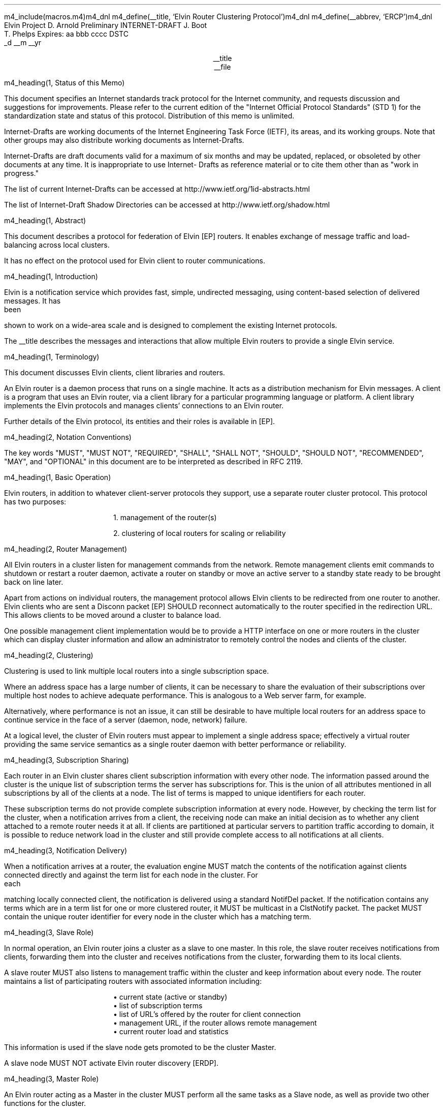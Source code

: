 m4_include(macros.m4)m4_dnl
m4_define(__title, `Elvin Router Clustering Protocol')m4_dnl
m4_define(__abbrev, `ERCP')m4_dnl
.\" page length 10 inches
.pl 10.0i
.\" page offset 0 lines
.po 0
.\" line length (inches)
.ll 7.2i
.\" title length (inches)
.lt 7.2i
.nr LL 7.2i
.nr LT 7.2i
.ds LF Arnold, Boot & Phelps
.ds RF PUTFFHERE[Page %]
.ds CF Expires in 6 months
.ds LH Internet Draft
.ds RH __date
.ds CH __abbrev
.\" hyphenation mode 0
.hy 0
.\" adjust left
.ad l
.\" indent 0
.in 0
Elvin Project                                                  D. Arnold
Preliminary INTERNET-DRAFT                                       J. Boot
                                                               T. Phelps
Expires: aa bbb cccc                                                DSTC
                                                             _d __m __yr

.ce
__title
.ce
__file

m4_heading(1, Status of this Memo)

This document specifies an Internet standards track protocol for the
Internet community, and requests discussion and suggestions for
improvements.  Please refer to the current edition of the "Internet
Official Protocol Standards" (STD 1) for the standardization state and
status of this protocol.  Distribution of this memo is unlimited.

Internet-Drafts are working documents of the Internet Engineering Task
Force (IETF), its areas, and its working groups.  Note that other
groups may also distribute working documents as Internet-Drafts.

Internet-Drafts are draft documents valid for a maximum of six months
and may be updated, replaced, or obsoleted by other documents at any
time.  It is inappropriate to use Internet- Drafts as reference
material or to cite them other than as "work in progress."

The list of current Internet-Drafts can be accessed at
http://www.ietf.org/1id-abstracts.html

The list of Internet-Draft Shadow Directories can be accessed at
http://www.ietf.org/shadow.html

m4_heading(1, Abstract)

This document describes a protocol for federation of Elvin [EP]
routers.  It enables exchange of message traffic and load-balancing
across local clusters.

It has no effect on the protocol used for Elvin client to router
communications.

m4_heading(1, Introduction)

Elvin is a notification service which provides fast, simple,
undirected messaging, using content-based selection of delivered
messages.  It has been shown to work on a wide-area scale and is
designed to complement the existing Internet protocols.

The __title describes the messages and interactions that allow
multiple Elvin routers to provide a single Elvin service.

m4_heading(1, Terminology)

This document discusses Elvin clients, client libraries and routers.

An Elvin router is a daemon process that runs on a single machine.  It
acts as a distribution mechanism for Elvin messages. A client is a
program that uses an Elvin router, via a client library for a
particular programming language or platform.  A client library
implements the Elvin protocols and manages clients' connections to an
Elvin router.

Further details of the Elvin protocol, its entities and their roles is
available in [EP].

m4_heading(2, Notation Conventions)

The key words "MUST", "MUST NOT", "REQUIRED", "SHALL", "SHALL NOT",
"SHOULD", "SHOULD NOT", "RECOMMENDED", "MAY", and "OPTIONAL" in this
document are to be interpreted as described in RFC 2119.


m4_heading(1, Basic Operation)

Elvin routers, in addition to whatever client-server protocols they
support, use a separate router cluster protocol.  This protocol has
two purposes:

.in 6
1. management of the router(s)

2. clustering of local routers for scaling or reliability
.in _default_in

m4_heading(2, Router Management)

All Elvin routers in a cluster listen for management commands from the
network.  Remote management clients emit commands to shutdown or
restart a router daemon, activate a router on standby or move an active
server to a standby state ready to be brought back on line later.

Apart from actions on individual routers, the management protocol
allows Elvin clients to be redirected from one router to another.
Elvin clients who are sent a Disconn packet [EP] SHOULD reconnect
automatically to the router specified in the redirection URL.  This
allows clients to be moved around a cluster to balance load.

One possible management client implementation would be to provide a
HTTP interface on one or more routers in the cluster which can display
cluster information and allow an administrator to remotely control the
nodes and clients of the cluster.

m4_heading(2, Clustering)

Clustering is used to link multiple local routers into a single
subscription space.

Where an address space has a large number of clients, it can be
necessary to share the evaluation of their subscriptions over multiple
host nodes to achieve adequate performance.  This is analogous to a
Web server farm, for example.

Alternatively, where performance is not an issue, it can still be
desirable to have multiple local routers for an address space to
continue service in the face of a server (daemon, node, network)
failure.

At a logical level, the cluster of Elvin routers must appear to
implement a single address space; effectively a virtual router
providing the same service semantics as a single router daemon with
better performance or reliability.

m4_heading(3, Subscription Sharing)

Each router in an Elvin cluster shares client subscription information
with every other node.  The information passed around the cluster
is the unique list of subscription terms the server has subscriptions
for. This is the union of all attributes mentioned in all subscriptions
by all of the clients at a node.  The list of terms is mapped to
unique identifiers for each router.

These subscription terms do not provide complete subscription 
information at every node.  However, by checking the term list
for the cluster, when a notification arrives from a client, the
receiving node can make an initial decision as to whether any
client attached to a remote router needs it at all.  If clients
are partitioned at particular servers to partition traffic according
to domain, it is possible to reduce network load in the cluster
and still provide complete access to all notifications at all
clients.

m4_heading(3, Notification Delivery)

When a notification arrives at a router, the evaluation engine MUST
match the contents of the notification against clients connected
directly and against the term list for each node in the cluster.  For
each matching locally connected client, the notification is delivered
using a standard NotifDel packet.  If the notification contains any
terms which are in a term list for one or more clustered router, it
MUST be multicast in a ClstNotify packet.  The packet MUST contain
the unique router identifier for every node in the cluster which
has a matching term.

m4_heading(3, Slave Role)

In normal operation, an Elvin router joins a cluster as a slave
to one master.  In this role, the slave router receives notifications
from clients, forwarding them into the cluster and receives notifications
from the cluster, forwarding them to its local clients.

A slave router MUST also listens to management traffic within the cluster
and keep information about every node. The router maintains a list of
participating routers with associated information including:

.in 6
.nf
\(bu current state (active or standby)
\(bu list of subscription terms
\(bu list of URL's offered by the router for client connection
\(bu management URL, if the router allows remote management
\(bu current router load and statistics
.fi
.in _default_in

This information is used if the slave node gets promoted to be
the cluster Master.

A slave node MUST NOT activate Elvin router discovery [ERDP].

m4_heading(3, Master Role)

An Elvin router acting as a Master in the cluster MUST perform
all the same tasks as a Slave node, as well as provide two
other functions for the cluster.

The first function is internal to the cluster.  The Master listens to
the traffic in the configured RLM group and looks for ClstJoinRqst
packets.  Seeing on, it MUST respond with a ClstJoinRply, thus
accepting the new router into the cluster.

The second function is external to the cluster.  The Elvin router
acting as Master is the only node in the cluster which MAY activate
Elvin router discovery.  If an Elvin scope has been set, or the
cluster is to provide default Elvin routing for a subnet, the Master
node SHOULD listen for SvrRqst's.  On seeing a request for its
services, the master node SHOULD select a random or load balanced
selection of offered URLs from all the nodes in the cluster and emit a
SvrAdvt.  See [ERDP] for full details of dynamic service discovery
with Elvin.

m4_heading(3, Master Fail-over)

There MUST be exactly one master router in every cluster.  When a
Elvin router is shutdown, if it is currently acting as the Master, it
MUST send a ServerReport packet selecting a new master node, if there
is one or more nodes still in the cluster.  When the router which is
shutting down sees the ServerReport which it multicast, it MUST
deactivate server discovery and complete its shutdown or restart.

If one or more Elvin routers detect that a Master node is no longer
active in the cluster, the cluster must elect a new Master.  This is
done by each active node checking to see if its router ID in the
cluster is the minimum.  If so, the router with the lowest ID sends a
ServerReport electing itself as the new master, and starts a timer.

If no other ServerReport's are seen within the timeout with a lower
router ID, the router assumes the Master role and MAY activate router
discovery.  If a lower ID is seen, the router MUST cancel its timer
and NOT assume the master role.

If a node in the cluster does not have the lowest ID, it SHOULD
start a timer.  When the router sees a Master ServerReport it
MUST cancel the timer.  If the timer expires with no other
node assuming the master role, this node MUST send a ServerReport
indicating it is the new Master.  A timer is then started as if
this node had the lowest ID.

If 

m4_heading(3, Load Balancing)

**** redir clients when ew get unbalanced

m4_heading(1, Abstract Protocol)

m4_heading(2, Protocol Overview)

An Elvin router is statically configured with an initial state.  This
state may include a direction to participate in a router cluster.
Routers in a cluster communicate using a reliable multicast protocol
over an IP network.

To implement a common subscription space, all clustered routers
maintain awareness of the traffic required by each router's clients.
Arriving notifications are forwarded to routers in the cluster as
required.  

The awareness of other router's subscriptions is currently limited to
the set of notification element names for which each router has
subscriptions.  Further knowledge that will enable the ingress router
to discard more traffic will be shared in a later protocol revision.

Incoming notifications are evaluated for forwarding to all routers
requiring traffic containing those element names.  On receiving a
forwarded notification, a router performs further evaluation,
delivering the notification to the subscriptions it matches.

.KS
.nf
                                  +--------------+ Elvin
   +----------+                   | +----------+ | Cluster
   | Producer | ---NotifyEmit------>| Router 1 | |
   +----------+                   | +----------+ |
                                  |      |       |
                                  |      |       |
                                  |      V       |
   +----------+                   | +----------+ |
   | Consumer | <--NotifyDeliver--- | Router 2 | |
   +----------+                   | +----------+ |
                                  +--------------+
                                                   NOTIFICATION PATH
.fi
.KE

In addition to this basic data traffic, the clustered routers are able
to be managed from any individual router in the cluster.  This
management includes both reporting and control functions.  Individual
nodes accept management requests and, where required, forward these
commands to other nodes in the cluster.  Statistical and other
reporting information is emitted by each router, and a cluster-wide
summary is collated at each router.  This information is used for
reporting to users and for internal load balancing calculations.

m4_heading(2, Packet Types)

The protocol is defined in terms of individual packet specifications.
Each packet has two unique identifiers: a string name and a number.
In a concrete protocol implementation, if packets are identified using
a number or string, these numeric values SHOULD be used.

The numeric identifiers have been chosen such that they do not overlap
with the identifiers used for the Elvin client protocol [EP], and
both sets of identifiers can be encoded using a single byte.

.KS
.nf 
  ----------------------------------------------------------------
  Packet Type                   Abbreviation         Identifier
  ----------------------------------------------------------------
  Activate                      Activate                128
  Standby                       Standby                 129
  Restart                       Restart                 130
  Shutdown                      Shutdown                131
  Server Report                 ServerReport            132
  Server Negative Acknowledge   ServerNack              133
  Server Statistics Report      ServerStatsReport	134

  Cluster Join Request          ClstJoinRqst            160
  Cluster Join Reply            ClstJoinRply            161
  Cluster Terms                 ClstTerms               162
  Cluster Notify                ClstNotify              163

  Cluster Redirect              ClstRedir               164
  Cluster Leave                 ClstLeave               165
  ----------------------------------------------------------------
.fi
.KE

m4_heading(2, Joining the Cluster)

Elvin Routers are statically configured to use a specified RLM group number
for cluster management operations.  When configured to become part of
a cluster, an Elvin router must discover other routers already in the
cluster, and synchronize its state before accepting client
connections.

m4_heading(3, Cluster Join Request)

Multicast request to the cluster to join its managed cluster.  The
router identification and URLs fields match the information sent in SvrAdvt
packets by the Elvin router, and are used to allow the cluster to take
over the role of advertising Elvin router endpoints to client
programs.

m4_pre(
struct ClstJoinRqst {
  id32 xid; 
  uint8 version_major;
  uint8 version_minor;
  id16 router_id;
  string urls[];
  string mgmt_url;
};)m4_dnl

The xid field should contain a random number which used to identify
corresponding ClstJoinRply packets.  The major version should be set
to 4 and the minor version should be 0.

The router_id value is a unique identifier the Elvin router has
selected to use.  This MUST be set the the RLM member identifier
generated by the RLM protocol during its connection process.

The urls field contains the Elvin URLs the Elvin router is configured 
with and will offer to clients when the Elvin router is activated.

The mgmt_url field is the secure HTTP URL which can be accessed
using a standard web browser for administration of the Elvin router.

On initial startup, an Elvin router configured to join a cluster MUST
join the RLM group specified.  The Elvin router MUST then send its
ClstJoinRqst.  When an Elvin router receives its own ClstJoinRqst, it
SHOULD calculate how long the packet took to arrive from the time it
was sent, RTT. The Elvin router should then start a new timer for
4*RTT waiting for a ClstJoinRply response.

Once an Elvin router has seen its own ClstJoinRqst, it MUST record all
observed packets.

If a ClstJoinRply is received during the 4*RTT period, the timer is
canceled, and the Elvin router initializes its internal state and enters
active operation.  The recorded ClstJoinRqst packets are discarded.

If no response is seen within the timeout period, and the Elvin router
has not seen any ClstJoinRply packets, the Elvin router declares
itself the master.  It multicasts its own ClstJoinRply to announce
this decision.  When this ClstJoinRply is received back, the Elvin
router then responds to each of the recorded ClstJoinRqst packets that
it has observed during the timeout with a ClstJoinRply.

If the Elvin router has observed a ClstJoinRply for another Elvin
router, this indicates another Elvin router is acting as the master
and this Elvin router MUST NOT assume the master role.  The Elvin
router SHOULD resend a ClstJoinRqst and start the join process again.

Should an Elvin router see multiple ClstJoinRply's in response to its
request, it MUST ignore the second and subsequent packets.

The master is responsible for responding to further ClstJoinRqst's and
also to client Elvin router discovery requests on behalf of the
cluster.

m4_heading(3, Cluster Join Reply)

Multicast reply from the master node in a cluster.  Includes the Elvin
router's newly allocated unique identifier, the current
subscription database of the cluster and the list of participating
routers in the cluster with their management URLs.

m4_pre(
struct ClstJoinRply {
  id32 xid;
  id16 master_id;          /* id of master node */
  id16 router_id;          /* newly allocated id for the requester */
  string scope;            /* the scope used for this cluster */
  struct {                
    id16 router_id;
    string mgmt_url;
    string offer_urls[];
  } routers[];
  struct {
    string attr_name;
    int32 reserved;
    id16 router_ids[];
  } subscriptions[];
};)m4_dnl

m4_remark(
*** all the bits exaplained
*** rant about shared initial state 
)

m4_heading(2, Leaving the Cluster)

Elvin Routers leave a cluster in several different circumstances.

Uncontrolled loss of an Elvin router is detected by the underlying reliable
multicast protocol, and reported to all (remaining) nodes.  Such a
loss can occur through exit of the Elvin router process either through a
failure or an uncontrolled termination (ie. kill -9), a crash of the
machine hosting the Elvin router process, or a loss of network connectivity.

Upon receiving such a report for the multicast layer, the Elvin router
should purge all state information held for those nodes no longer
active.  

Should a network partition heal, the multicast protocol will reject
those packets from previous members of the cluster.  An Elvin router
receiving notification of such a rejected packet MUST restart (see
below), but MUST NOT send the restart notification.

Leaving the cluster under control is initiated either by an interrupt
from the host operating system (ie. SIGINT), a request from the local
management API (via HTTP) or a remote request from another management
API within the cluster.

A locally initiated leave MUST multicast a Shutdown or Restart,
specifying the local Elvin router's identifier.
*** Elvin router reports do this now ...

m4_heading(3, Restart)

m4_pre(
struct Restart {
  id32 xid;
  id16 router_ids[];
};)m4_dnl

Request that the specified Elvin router or Elvin routers restart. 

m4_heading(3, Shutdown)

m4_pre(
struct Shutdown {
  id32 xid;
  id16 router_ids[];
};)m4_dnl

Request that the specified Elvin router or Elvin routers shutdown.

On receiving a Shutdown or Restart request, the Elvin router MUST withdraw
all client protocol offers, send a Disconn (with no redirect) to all
remaining clients, multicast a ServerReport with the mode set to
.B Closing,
and exit or restart the process as
required.  If redirection of clients to another node in the
cluster is required, a ClstRedir packet SHOULD be sent to Elvin router
by a management client before the Shutdown or Restart command.

m4_heading(3, Server Report)

m4_pre(
struct ServerReport {
  id32 xid;
  id16 router_id;
  id8  mode;
};)m4_dnl

Report a change of operating mode for an Elvin router.  The new mode is
specified.  The mode can by one of the following values:

.KS
.nf 
  ----------------------------------------------------------------
  Mode        Value   Action
  ----------------------------------------------------------------
  Start         1     Initialize structures for new router
  Activate      2     Change the state for the ID to active
  Standby       3     Change the state for the ID to active
  Closing       4     Remove all structures for the ID
  Master        5     If the ID is the same, assume Master role
  ----------------------------------------------------------------
.fi
.KE


Upon receiving an ServerReport for Shutdown or Restart, an Elvin
router SHOULD remove all state associated with that Elvin router.

When a master node leaves the cluster, if there are any remaining
nodes, it picks a new master and sends a ServerReport, mode
set to master, and the Elvin router id set to the newly chosen Elvin
router.  The router_ids list SHOULD be empty.  If a node receives
a ServerReport packet with its own ID in the router_id field and
mode equal to Master, it MUST assume the role of master in the
cluster, and MAY activate server discovery.

m4_heading(2, Additional Management Packets)

Management of an Elvin Elvin router is implemented using a secure
connection either directly to the Elvin router in question, or to any
Elvin router in the cluster of which it is a member.

All management operations are considered privileged, and MUST require
that the identity of the requester be authenticated prior to
authorization of the request.

When invoked from an Elvin router, a management operation may refer
either to that Elvin router alone, to another single Elvin router, or
to multiple Elvin routers.  When the operation applies to any Elvin
router other than that initiating the operation, the request MUST be
multicast.

Regardless of whether the operation was requested directly, or via
multicast from another Elvin router in the cluster, the affected Elvin
router(s) MUST multicast an Server Report packet describing
their new state.

m4_remark(
*** additional operations here could include: changing the log level,
*** enabling/disabling protocols (and thus offers), interface usage,
*** QoS value changes, etc.

*** once we have a large cluster, these notifications will be
*** problematic.  maybe it is better to always multicast the request,
*** and then rely on the NACK if things don't go as planned?

*** having done that, what if we were expecting a NACK (like, an
*** active Elvin router been told to go active) but don't see one?  do we
*** need a ConfigQuery?  or should we abort?  eek ...)

m4_heading(3, Server Negative Acknowledge)

Return an error result to a requested operation.

m4_pre(
struct ServerNack {
  id32 xid;
  id32 error_code;
  string default_template;
  Value args[]
};)m4_dnl

m4_heading(3, Activate)

An Elvin router process operates in two modes: active, or standby.  An
Elvin router in standby state remains an active process, and continues
to process management requests, but it suspends any activity via the
Elvin client protocol.  This is used to provision Elvin routers for
periods of greater activity, in a hot-standby role for reliability,
etc.

A standby Elvin router process may be made active by sending this message.

m4_pre(
struct Activate {
  id32 xid;
  id16 router_ids[];
};)m4_dnl

m4_heading(3, Standby)

The Standby message forces an Elvin router from active into standby
mode.  The Elvin router MUST withdraw any currently offered protocols,
and stop accepting client connections.

Any clients connected to the specified Elvin router(s) MUST be
disconnected (without redirection).  It is RECOMMENDED that explicit
redirection be performed prior to a Standby.

m4_pre(
struct Standby {
  id32 xid;
  id16 router_ids[];
};)m4_dnl

m4_heading(3, Cluster Redirect)

Multicast to all Elvin routers, the Cluster Redirect packet specifies
a set of clients to be disconnected from their current Elvin router
and (optionally) redirected elsewhere.

m4_pre(
struct ClstRedir {
  id16 router_ids[];
  id64 client_ids[];
  string address[];
};)m4_dnl

The Elvin router identifiers list the Elvin routers in the cluster
which this redirection is directed at.  Elvin router who's cluster ID
is not in the list MUST ignore the packet.

The client identifiers are full, 64bit identifiers, containing both a
Elvin router identifier and per-Elvin router client identifier.
Multiple clients connected to multiple Elvin routers can be redirected
with a single packet.  If the client identifiers list is empty, then
all clients should be disconnected and redirected to an URL in the
address list.

The string address list MAY be zero length, in which case the clients
are disconnected without redirection (using the client Disconn
packet).  If multiple address values are provided, an Elvin router SHOULD
share the redirection specification across the provided addresses
approximately evenly using a pseudo-random selection method.

The Elvin router SHOULD redirect each client to a randomly selected
URL from the list.

m4_heading(3, Server Statistics Report)

In order share the work in a cluster, router nodes share statistical
information.  Each Elvin router publishes details about is recent load
based on Elvin client activity and the computer hardware the daemon
process is running on.

m4_pre(
struct Elvin ServerStatsReport {
  id16 router_id;
  struct {
    uint32 timestamp;
    id16 router_id;
    struct {
      /* length of report period in seconds */
      uint32  period;

      /* connections */
      uint32  clients;
      real64  connect_rate;
      real64  disconn_rate;
      real64  testconn_drop_rate;
      real64  error_drop_rate;

      /* subscription */
      uint32  active_subs;
      real64  sub_add_rate;
      real64  sub_mod_rate;
      real64  sub_del_rate;

      /* quench */
      uint32  active_quenches;
      real64  quench_add_rate;
      real64  quench_mod_rate;
      real64  quench_del_rate;

      /* production (received from clients) */
      real64  prod_rate;
      real64  prod_vol;

      /* consumption (sent to clients) */
      real64  cons_rate;
      real64  cons_vol;

      /* quench (sent to clients) */
      real64  quench_rate;
      real64  quench_vol;

      /* virtual CPU */
      real64  percent_idle;
      real64  percent_user;
      real64  percent_system;

      /* memory */
      uint32  avail_phys_k;
      uint32  total_phys_k;
      uint32  avail_swap_k;
      uint32  total_swap_k;
    } periods[];
  } stats[];
};)m4_dnl


m4_heading(2, Data Packets)

m4_heading(3, Cluster Terms)

When a client changes its subscription at an Elvin router in a
cluster, the Elvin router MUST propagate this information to all other
Elvin routers in the cluster.  Subscription information is shared in
the cluster by sending Cluster Term packets.

m4_pre(
struct ClstTerms {
  id16 router_id;
  string add_names[];
  string del_names[];
};)m4_dnl

The router_id field identifies the Elvin router sending the
information.

The add_names fields lists new attribute names the sending Elvin
router now has an active subscription for.  For example, if an Elvin
router receives a subscription for "temp > 100", then the Elvin router
sends a ClstTerms packet with "temp" in the add_names field.

The del_names field lists attribute names which the sending Elvin
router no longer has any client subscriptions for.

Nodes in the cluster receive a ClstTerms packets, and MUST keep
account of which attribute names each Elvin router in the cluster has
subscriptions for.

m4_heading(3, Cluster Notify)

Notifications received by each Elvin router from clients are forwarded
to other Elvin routers in the cluster as Cluster Notify packets.  When
a notification is received by as Elvin router from a client, as well
as comparing the notification against the client subscriptions, the
Elvin router compares it to the list of attribute names for each Elvin
router in the cluster.  If the notification matches any Elvin routers
lists, a ClstNotify packet MUST be multicast to other members of the
clusters.

m4_pre(
struct ClstNotify {
  id16 router_id;
  id16 router_ids[];
  NameValue attributes[];
  boolean deliver_insecure;
  Keys conn_keys;
  Keys nfn_keys;
};)m4_dnl

The router_id field indicates the Elvin router in the cluster
which sent the packet and hence received the notifications from a
client.

The router_ids list indicates which other Elvin routers in the
cluster have clients which will match the notification.  This is
determined by the shared attribute names list, maintained by each
Elvin router.

When an Elvin router receives the multicast ClstNotify, if its local
identifier is not in the router_ids field, it MAY ignore the
notification and does not need to compare it to local client
subscriptions.  If the router_ids list does contain the
receiving Elvin router's identifier, the Elvin router MUST compare the
notification to its subscription table for delivery to clients.

The attributes, deliver_insecure and nfn_keys fields are identical to
the same attributes, deliver_insecure and keys fields in the original
notification sent by the client.  The additional conn_keys field
contains any session keys the client may have registered for its
connection which are implicitly added to each notification sent by the
client.  Note that these key lists are NOT transformed before being
multicast to other Elvin routers in the cluster.

m4_heading(2, Packet Encoding)

m4_heading(3, Data Types)

Elvin cluster packets are encoded using XDR [RFC1832] for each element
in the packet.  This mapping is as for the standard Elvin
client-router XDR encoding.  The following rules are used to map
the data types used in the protocol to XDR buffers: 

.KS
.nf
  ---------------------------------------------------------------------
  Elvin Type  XDR Type         Encoding Summary
  ---------------------------------------------------------------------
  boolean     bool             4 bytes, last byte is 0 or 1

  uint8       unsigned int     4 bytes, last byte has value

  id16        unsigned int     4 bytes, MSB first

  id32        unsigned int     4 bytes, MSB first

  int32       int              4 bytes, MSB first

  id64        unsigned hyper   8 bytes, MSB first

  real64      double           64-bit double precision float

  string      string           4 byte length, UTF8 encoded string, zero 
                               padded to next four byte boundary

  byte[]      variable-        4 byte length, data, zero padded to next
              length opaque    four byte boundary
  ---------------------------------------------------------------------
.fi
.KE

m4_heading(3, Encoding Arrays)

All arrays in the  protocol are of variable length.  Arrays of
objects are encoded by prepending the length of the array as an int32
- the items are in the array are then each encoded in sequence
starting at item 0.  The 32bit length places a theoretical limit of
(2**32) - 1 items per list.  In practice, implementations are expected
to have much lower maximums for the number of items in a list
transmitted per packet.

.KS
.nf
       0  1  2  3  
     +--+--+--+--+--+--+--+--+--+--+--+--+...+--+--+--+--+
     |     n     |  item 0   |  item 1   |...| item n-1  |  ARRAY
     +--+--+--+--+--+--+--+--+--+--+--+--+...+--+--+--+--+
     |<--int32-->|<----------------n items-------------->|
                                                          
.fi
.KE

m4_heading(1, Limitations)

The protocol provides very limited means for individual routers to
share there local configuration information.  Currently, the scope
if the cluster will be the scope of the first Master node.   The scope
cannot be changed without shutting down all servers within the cluster.

No current scheme is defined to use more than one RLM group to partition
traffic.  This would be useful to separate sections of the cluster with
an IP router so that not every node needs to see every data packet.

m4_remark(
*** dealing with changes in the set of protocols or their options
*** offered by an Elvin router during its membership of the cluster is an
*** open issue.  do we forbid this?  is it controlled by the cluster
*** mgmt and so we know anyway?  or do we introduce an update packet?
*** or something else entirely?

*** this is related to the elvind.conf issue of specifying protocol
*** options.  the current URL-based scheme is bogus, and should go
*** away ASAP.  at that time, we should revisit this packet format.)

m4_heading(1, `Security Considerations')

When installing an Elvin cluster, careful consideration should be made
to the access of the machines from outside the cluster, eg the
Internet.

The __title is designed for Elvin router nodes operating on a LAN.
The protocol is designed to allow cluster nodes share information
via RLM and multicast.  Any traffic not originating from a cluster
node within the cluster SHOULD be blocked from entering any
LAN segments that a cluster is running on, all traffic for 
239.255.123.0/24.  Multicast client traffic for router discovery
MAY be allowed to enter the LAN and MUST be if clients are to
find nodes in the cluster dynamically.

Cluster nodes need to able to accept connections from clients on one
or more ports (2917 is the default IANA Elvin client port).  Individual
nodes have the same security considerations as stand-alone routers with
respect to client connections.  See [EP] for a detailed consideration
of Elvin client connections.

If a cluster is federated using [ERFP], then at least one federation port
MAY need be accessible to external Elvin routers (2916 is the default IANA
port for Elvin router-router connections.

m4_heading(1, `IANA Considerations')

There are no IANA considerations for the protocol.

m4_heading(1, References)


.IP [EP] 12
Arnold, D., Boot, J., Phelps, T., Segall, B.,
"Elvin Client Protocol",
Work in progress

.IP [ERDP] 12
Arnold, D., Boot, J., Phelps, T., Segall, B.,
"Elvin Router Discovery Protocol",
Work in progress

.IP [ERFP] 12
Arnold, D., Lister, I.,
"Elvin Router Federation Protocol",
Work in progress

.IP [RLM] 12
Arnold, D., Boot, J.,
"Reliable Local Multicast"
Work in progress

.IP [RFC1832] 12
Srinivasan, R.,
"XDR: External Data Representation Standard",
RFC 1832, August 1995.

.KS
.ti 0
.NH 1
CONTACT
.ft
.in _default_in

Author's Address

.nf
David Arnold
Julian Boot
Ted Phelps

Distributed Systems Technology Centre
Level7, General Purpose South
Staff House Road
University of Queensland
St Lucia QLD 4072
Australia

Phone:  +617 3365 4310
Fax:    +617 3365 4311
Email:  elvin@dstc.edu.au
.fi
.KE
.bp
.in 0
.NH 1
Full Copyright Statement
.ft
.in _default_in

Copyright (C) 2000-__yr DSTC Pty Ltd, Brisbane, Australia.

All Rights Reserved.

This specification may be reproduced or transmitted in any form or by
any means, electronic or mechanical, including photocopying,
recording, or by any information storage or retrieval system,
providing that the content remains unaltered, and that such
distribution is under the terms of this licence.

While every precaution has been taken in the preparation of this
specification, DSTC Pty Ltd assumes no responsibility for errors or
omissions, or for damages resulting from the use of the information
herein.

DSTC Pty Ltd welcomes comments on this specification.  Please address
any queries, comments or fixes (please include the name and version of
the specification) to the address below:

.nf
    DSTC Pty Ltd
    Level 7, General Purpose South
    University of Queensland
    St Lucia, 4072
    Tel: +61 7 3365 4310
    Fax: +61 7 3365 4311
    Email: elvin@dstc.com
.fi

Elvin is a trademark of DSTC Pty Ltd.  All other trademarks and
registered marks belong to their respective owners.

